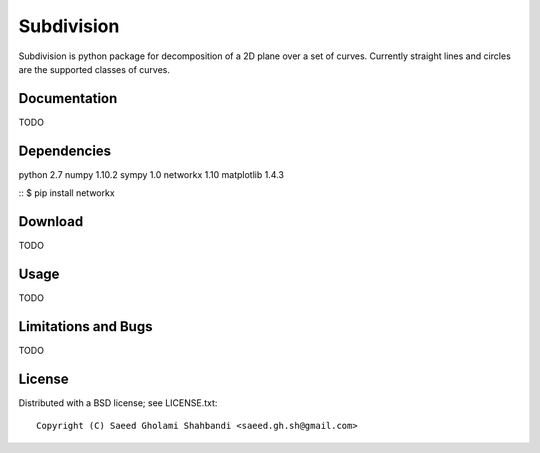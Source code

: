 Subdivision
===========
Subdivision is python package for decomposition of a 2D plane over a set of curves.
Currently straight lines and circles are the supported classes of curves.

.. image:: animation.gif


Documentation
-------------
TODO

Dependencies
------------
python 2.7
numpy 1.10.2
sympy 1.0
networkx 1.10
matplotlib 1.4.3

::
$ pip install networkx

Download
--------
TODO


Usage
-----
TODO

Limitations and Bugs
--------------------
TODO


License
-------
Distributed with a BSD license; see LICENSE.txt::

  Copyright (C) Saeed Gholami Shahbandi <saeed.gh.sh@gmail.com>

